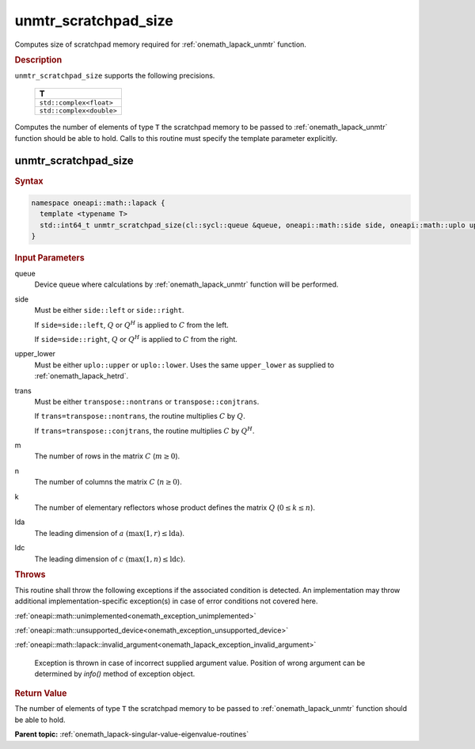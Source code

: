 .. SPDX-FileCopyrightText: 2019-2020 Intel Corporation
..
.. SPDX-License-Identifier: CC-BY-4.0

.. _onemath_lapack_unmtr_scratchpad_size:

unmtr_scratchpad_size
=====================

Computes size of scratchpad memory required for :ref:`onemath_lapack_unmtr` function.

.. container:: section

  .. rubric:: Description
         
``unmtr_scratchpad_size`` supports the following precisions.

     .. list-table:: 
        :header-rows: 1

        * -  T 
        * -  ``std::complex<float>`` 
        * -  ``std::complex<double>`` 

Computes the number of elements of type ``T`` the scratchpad memory to be passed to :ref:`onemath_lapack_unmtr` function should be able to hold.
Calls to this routine must specify the template parameter explicitly.

unmtr_scratchpad_size
---------------------

.. container:: section

  .. rubric:: Syntax

.. code-block:: cpp

    namespace oneapi::math::lapack {
      template <typename T>
      std::int64_t unmtr_scratchpad_size(cl::sycl::queue &queue, oneapi::math::side side, oneapi::math::uplo upper_lower, oneapi::math::transpose trans, std::int64_t m, std::int64_t n, std::int64_t lda, std::int64_t ldc) 
    }

.. container:: section

  .. rubric:: Input Parameters

queue
   Device queue where calculations by :ref:`onemath_lapack_unmtr` function will be performed.

side
   Must be either ``side::left`` or ``side::right``.

   If ``side=side::left``, :math:`Q` or :math:`Q^{H}` is
   applied to :math:`C` from the left.

   If ``side=side::right``, :math:`Q` or :math:`Q^{H}` is
   applied to :math:`C` from the right.

upper_lower
   Must be either ``uplo::upper`` or ``uplo::lower``. Uses the
   same ``upper_lower`` as supplied to
   :ref:`onemath_lapack_hetrd`.

trans
   Must be either ``transpose::nontrans`` or
   ``transpose::conjtrans``.

   If ``trans=transpose::nontrans``, the routine multiplies :math:`C`
   by :math:`Q`.

   If ``trans=transpose::conjtrans``, the routine multiplies :math:`C`
   by :math:`Q^{H}`.

m
   The number of rows in the matrix :math:`C` (:math:`m \ge 0`).

n
   The number of columns the matrix :math:`C` (:math:`n \ge 0`).

k
   The number of elementary reflectors whose product defines the
   matrix :math:`Q` (:math:`0 \le k \le n`).

lda
   The leading dimension of :math:`a` :math:`(\max(1,r) \le \text{lda})`.

ldc
   The leading dimension of :math:`c` :math:`(\max(1,n) \le \text{ldc})`.

.. container:: section

  .. rubric:: Throws
         
This routine shall throw the following exceptions if the associated condition is detected. An implementation may throw additional implementation-specific exception(s) in case of error conditions not covered here.

:ref:`oneapi::math::unimplemented<onemath_exception_unimplemented>`

:ref:`oneapi::math::unsupported_device<onemath_exception_unsupported_device>`

:ref:`oneapi::math::lapack::invalid_argument<onemath_lapack_exception_invalid_argument>`

   Exception is thrown in case of incorrect supplied argument value.
   Position of wrong argument can be determined by `info()` method of exception object.

.. container:: section

  .. rubric:: Return Value
         
The number of elements of type ``T`` the scratchpad memory to be passed to :ref:`onemath_lapack_unmtr` function should be able to hold.

**Parent topic:** :ref:`onemath_lapack-singular-value-eigenvalue-routines`

